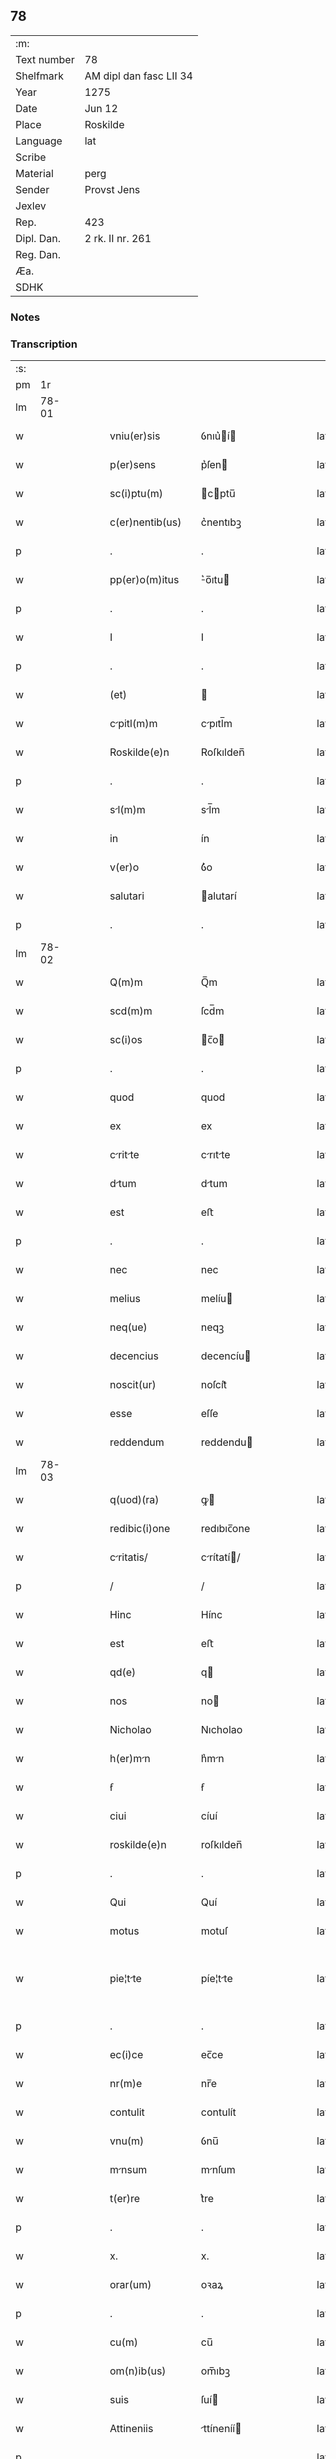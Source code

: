 ** 78
| :m:         |                         |
| Text number | 78                      |
| Shelfmark   | AM dipl dan fasc LII 34 |
| Year        | 1275                    |
| Date        | Jun 12                  |
| Place       | Roskilde                |
| Language    | lat                     |
| Scribe      |                         |
| Material    | perg                    |
| Sender      | Provst Jens             |
| Jexlev      |                         |
| Rep.        | 423                     |
| Dipl. Dan.  | 2 rk. II nr. 261        |
| Reg. Dan.   |                         |
| Æa.         |                         |
| SDHK        |                         |

*** Notes


*** Transcription
| :s: |       |   |   |   |   |                   |              |   |   |   |   |     |   |   |   |             |
| pm  |    1r |   |   |   |   |                   |              |   |   |   |   |     |   |   |   |             |
| lm  | 78-01 |   |   |   |   |                   |              |   |   |   |   |     |   |   |   |             |
| w   |       |   |   |   |   | vniu(er)sis       | ỽnıu͛í      |   |   |   |   | lat |   |   |   |       78-01 |
| w   |       |   |   |   |   | p(er)sens         | p͛ſen        |   |   |   |   | lat |   |   |   |       78-01 |
| w   |       |   |   |   |   | sc(i)ptu(m)       | cptu̅       |   |   |   |   | lat |   |   |   |       78-01 |
| w   |       |   |   |   |   | c(er)nentib(us)   | c͛nentıbꝫ     |   |   |   |   | lat |   |   |   |       78-01 |
| p   |       |   |   |   |   | .                 | .            |   |   |   |   | lat |   |   |   |       78-01 |
| w   |       |   |   |   |   | pp(er)o(m)itus    | ͛o̅ıtu       |   |   |   |   | lat |   |   |   |       78-01 |
| p   |       |   |   |   |   | .                 | .            |   |   |   |   | lat |   |   |   |       78-01 |
| w   |       |   |   |   |   | I                 | I            |   |   |   |   | lat |   |   |   |       78-01 |
| p   |       |   |   |   |   | .                 | .            |   |   |   |   | lat |   |   |   |       78-01 |
| w   |       |   |   |   |   | (et)              |             |   |   |   |   | lat |   |   |   |       78-01 |
| w   |       |   |   |   |   | cpitl(m)m        | cpıtl̅m      |   |   |   |   | lat |   |   |   |       78-01 |
| w   |       |   |   |   |   | Roskilde(e)n      | Roſkılden̅    |   |   |   |   | lat |   |   |   |       78-01 |
| p   |       |   |   |   |   | .                 | .            |   |   |   |   | lat |   |   |   |       78-01 |
| w   |       |   |   |   |   | sl(m)m           | sl̅m         |   |   |   |   | lat |   |   |   |       78-01 |
| w   |       |   |   |   |   | in                | ín           |   |   |   |   | lat |   |   |   |       78-01 |
| w   |       |   |   |   |   | v(er)o            | ỽ͛o           |   |   |   |   | lat |   |   |   |       78-01 |
| w   |       |   |   |   |   | salutari          | alutarí     |   |   |   |   | lat |   |   |   |       78-01 |
| p   |       |   |   |   |   | .                 | .            |   |   |   |   | lat |   |   |   |       78-01 |
| lm  | 78-02 |   |   |   |   |                   |              |   |   |   |   |     |   |   |   |             |
| w   |       |   |   |   |   | Q(m)m             | Q̅m           |   |   |   |   | lat |   |   |   |       78-02 |
| w   |       |   |   |   |   | scd(m)m           | ſcd̅m         |   |   |   |   | lat |   |   |   |       78-02 |
| w   |       |   |   |   |   | sc(i)os           | c̅o         |   |   |   |   | lat |   |   |   |       78-02 |
| p   |       |   |   |   |   | .                 | .            |   |   |   |   | lat |   |   |   |       78-02 |
| w   |       |   |   |   |   | quod              | quod         |   |   |   |   | lat |   |   |   |       78-02 |
| w   |       |   |   |   |   | ex                | ex           |   |   |   |   | lat |   |   |   |       78-02 |
| w   |       |   |   |   |   | critte          | crıtte     |   |   |   |   | lat |   |   |   |       78-02 |
| w   |       |   |   |   |   | dtum             | dtum        |   |   |   |   | lat |   |   |   |       78-02 |
| w   |       |   |   |   |   | est               | eﬅ           |   |   |   |   | lat |   |   |   |       78-02 |
| p   |       |   |   |   |   | .                 | .            |   |   |   |   | lat |   |   |   |       78-02 |
| w   |       |   |   |   |   | nec               | nec          |   |   |   |   | lat |   |   |   |       78-02 |
| w   |       |   |   |   |   | melius            | melíu       |   |   |   |   | lat |   |   |   |       78-02 |
| w   |       |   |   |   |   | neq(ue)           | neqꝫ         |   |   |   |   | lat |   |   |   |       78-02 |
| w   |       |   |   |   |   | decencius         | decencíu    |   |   |   |   | lat |   |   |   |       78-02 |
| w   |       |   |   |   |   | noscit(ur)        | noſcít᷑       |   |   |   |   | lat |   |   |   |       78-02 |
| w   |       |   |   |   |   | esse              | eſſe         |   |   |   |   | lat |   |   |   |       78-02 |
| w   |       |   |   |   |   | reddendum         | reddendu    |   |   |   |   | lat |   |   |   |       78-02 |
| lm  | 78-03 |   |   |   |   |                   |              |   |   |   |   |     |   |   |   |             |
| w   |       |   |   |   |   | q(uod)(ra)        | ꝙ           |   |   |   |   | lat |   |   |   |       78-03 |
| w   |       |   |   |   |   | redibic(i)one     | redıbıc̅one   |   |   |   |   | lat |   |   |   |       78-03 |
| w   |       |   |   |   |   | critatis/        | crítatí/   |   |   |   |   | lat |   |   |   |       78-03 |
| p   |       |   |   |   |   | /                 | /            |   |   |   |   | lat |   |   |   |       78-03 |
| w   |       |   |   |   |   | Hinc              | Hínc         |   |   |   |   | lat |   |   |   |       78-03 |
| w   |       |   |   |   |   | est               | eﬅ           |   |   |   |   | lat |   |   |   |       78-03 |
| w   |       |   |   |   |   | qd(e)             | q           |   |   |   |   | lat |   |   |   |       78-03 |
| w   |       |   |   |   |   | nos               | no          |   |   |   |   | lat |   |   |   |       78-03 |
| w   |       |   |   |   |   | Nicholao          | Nıcholao     |   |   |   |   | lat |   |   |   |       78-03 |
| w   |       |   |   |   |   | h(er)mn          | h͛mn         |   |   |   |   | lat |   |   |   |       78-03 |
| w   |       |   |   |   |   | ẜ                 | ẜ            |   |   |   |   | lat |   |   |   |       78-03 |
| w   |       |   |   |   |   | ciui              | cíuí         |   |   |   |   | lat |   |   |   |       78-03 |
| w   |       |   |   |   |   | roskilde(e)n      | roſkılden̅    |   |   |   |   | lat |   |   |   |       78-03 |
| p   |       |   |   |   |   | .                 | .            |   |   |   |   | lat |   |   |   |       78-03 |
| w   |       |   |   |   |   | Qui               | Quí          |   |   |   |   | lat |   |   |   |       78-03 |
| w   |       |   |   |   |   | motus             | motuſ        |   |   |   |   | lat |   |   |   |       78-03 |
| w   |       |   |   |   |   | pie¦tte          | píe¦tte     |   |   |   |   | lat |   |   |   | 78-03—78-04 |
| p   |       |   |   |   |   | .                 | .            |   |   |   |   | lat |   |   |   |       78-04 |
| w   |       |   |   |   |   | ec(i)ce           | ec̅ce         |   |   |   |   | lat |   |   |   |       78-04 |
| w   |       |   |   |   |   | nr(m)e            | nr̅e          |   |   |   |   | lat |   |   |   |       78-04 |
| w   |       |   |   |   |   | contulit          | contulít     |   |   |   |   | lat |   |   |   |       78-04 |
| w   |       |   |   |   |   | vnu(m)            | ỽnu̅          |   |   |   |   | lat |   |   |   |       78-04 |
| w   |       |   |   |   |   | mnsum            | mnſum       |   |   |   |   | lat |   |   |   |       78-04 |
| w   |       |   |   |   |   | t(er)re           | t͛re          |   |   |   |   | lat |   |   |   |       78-04 |
| p   |       |   |   |   |   | .                 | .            |   |   |   |   | lat |   |   |   |       78-04 |
| w   |       |   |   |   |   | x.                | x.           |   |   |   |   | lat |   |   |   |       78-04 |
| w   |       |   |   |   |   | orar(um)          | oꝛaꝝ         |   |   |   |   | lat |   |   |   |       78-04 |
| p   |       |   |   |   |   | .                 | .            |   |   |   |   | lat |   |   |   |       78-04 |
| w   |       |   |   |   |   | cu(m)             | cu̅           |   |   |   |   | lat |   |   |   |       78-04 |
| w   |       |   |   |   |   | om(n)ib(us)       | om̅ıbꝫ        |   |   |   |   | lat |   |   |   |       78-04 |
| w   |       |   |   |   |   | suis              | ſuí         |   |   |   |   | lat |   |   |   |       78-04 |
| w   |       |   |   |   |   | Attineniis        | ttíneníí   |   |   |   |   | lat |   |   |   |       78-04 |
| p   |       |   |   |   |   | .                 | .            |   |   |   |   | lat |   |   |   |       78-04 |
| w   |       |   |   |   |   | in                | ín           |   |   |   |   | lat |   |   |   |       78-04 |
| w   |       |   |   |   |   | vill             | ỽıll        |   |   |   |   | lat |   |   |   |       78-04 |
| w   |       |   |   |   |   | que               | que          |   |   |   |   | lat |   |   |   |       78-04 |
| w   |       |   |   |   |   | dicit(ur)         | dıcıt᷑        |   |   |   |   | lat |   |   |   |       78-04 |
| lm  | 78-05 |   |   |   |   |                   |              |   |   |   |   |     |   |   |   |             |
| w   |       |   |   |   |   | hwiluingæ         | hwíluíngæ    |   |   |   |   | lat |   |   |   |       78-05 |
| w   |       |   |   |   |   | nørræ             | nørræ        |   |   |   |   | lat |   |   |   |       78-05 |
| p   |       |   |   |   |   | .                 | .            |   |   |   |   | lat |   |   |   |       78-05 |
| w   |       |   |   |   |   | (et)              |             |   |   |   |   | lat |   |   |   |       78-05 |
| w   |       |   |   |   |   | scotndo          | cotndo     |   |   |   |   | lat |   |   |   |       78-05 |
| w   |       |   |   |   |   | tradidit          | tradıdít     |   |   |   |   | lat |   |   |   |       78-05 |
| p   |       |   |   |   |   | .                 | .            |   |   |   |   | lat |   |   |   |       78-05 |
| w   |       |   |   |   |   | jt               | ȷt          |   |   |   |   | lat |   |   |   |       78-05 |
| w   |       |   |   |   |   | qd(e)             | q           |   |   |   |   | lat |   |   |   |       78-05 |
| w   |       |   |   |   |   | medietas          | medíeta     |   |   |   |   | lat |   |   |   |       78-05 |
| w   |       |   |   |   |   | ip(m)ius          | ıp̅ıu        |   |   |   |   | lat |   |   |   |       78-05 |
| w   |       |   |   |   |   | e(st)et           | e̅et          |   |   |   |   | lat |   |   |   |       78-05 |
| w   |       |   |   |   |   | Ad                | d           |   |   |   |   | lat |   |   |   |       78-05 |
| w   |       |   |   |   |   | fbricam          | fbrıcam     |   |   |   |   | lat |   |   |   |       78-05 |
| w   |       |   |   |   |   | eccl(es)ie        | eccl̅ıe       |   |   |   |   | lat |   |   |   |       78-05 |
| p   |       |   |   |   |   | /                 | /            |   |   |   |   | lat |   |   |   |       78-05 |
| lm  | 78-06 |   |   |   |   |                   |              |   |   |   |   |     |   |   |   |             |
| w   |       |   |   |   |   | medietas          | medíeta     |   |   |   |   | lat |   |   |   |       78-06 |
| w   |       |   |   |   |   | v(er)o            | ỽ͛o           |   |   |   |   | lat |   |   |   |       78-06 |
| w   |       |   |   |   |   | scdm(m)           | ſcdm̅         |   |   |   |   | lat |   |   |   |       78-06 |
| w   |       |   |   |   |   | plcitum          | plcítum     |   |   |   |   | lat |   |   |   |       78-06 |
| w   |       |   |   |   |   | nr(er)m           | nr͛m          |   |   |   |   | lat |   |   |   |       78-06 |
| w   |       |   |   |   |   | cede(er)t         | cede͛t        |   |   |   |   | lat |   |   |   |       78-06 |
| w   |       |   |   |   |   | Annutim          | nnutí     |   |   |   |   | lat |   |   |   |       78-06 |
| w   |       |   |   |   |   | Concedi           | Concedí      |   |   |   |   | lat |   |   |   |       78-06 |
| w   |       |   |   |   |   | m(us)             | m᷒            |   |   |   |   | lat |   |   |   |       78-06 |
| w   |       |   |   |   |   | tenore            | tenore       |   |   |   |   | lat |   |   |   |       78-06 |
| w   |       |   |   |   |   | p(er)sent(er)     | p͛ſent͛        |   |   |   |   | lat |   |   |   |       78-06 |
| p   |       |   |   |   |   | .                 | .            |   |   |   |   | lat |   |   |   |       78-06 |
| w   |       |   |   |   |   | v                 | ỽ            |   |   |   |   | lat |   |   |   |       78-06 |
| w   |       |   |   |   |   | suus              | uuſ         |   |   |   |   | lat |   |   |   |       78-06 |
| w   |       |   |   |   |   | Anniu(er)sarius   | nníu͛ſaríu  |   |   |   |   | lat |   |   |   |       78-06 |
| lm  | 78-07 |   |   |   |   |                   |              |   |   |   |   |     |   |   |   |             |
| w   |       |   |   |   |   | in                | ín           |   |   |   |   | lat |   |   |   |       78-07 |
| w   |       |   |   |   |   | edem             | ede        |   |   |   |   | lat |   |   |   |       78-07 |
| w   |       |   |   |   |   | eccl(es)ia        | eccl̅ıa       |   |   |   |   | lat |   |   |   |       78-07 |
| w   |       |   |   |   |   | s(er)uet(ur)      | ͛uet᷑         |   |   |   |   | lat |   |   |   |       78-07 |
| w   |       |   |   |   |   | pp(er)etuo        | ̲etuo        |   |   |   |   | lat |   |   |   |       78-07 |
| p   |       |   |   |   |   | .                 | .            |   |   |   |   | lat |   |   |   |       78-07 |
| w   |       |   |   |   |   | in                | ín           |   |   |   |   | lat |   |   |   |       78-07 |
| w   |       |   |   |   |   | miss             | míſſ        |   |   |   |   | lat |   |   |   |       78-07 |
| p   |       |   |   |   |   | .                 | .            |   |   |   |   | lat |   |   |   |       78-07 |
| w   |       |   |   |   |   | in                | ín           |   |   |   |   | lat |   |   |   |       78-07 |
| w   |       |   |   |   |   | vigiliis          | ỽígílíí     |   |   |   |   | lat |   |   |   |       78-07 |
| p   |       |   |   |   |   | .                 | .            |   |   |   |   | lat |   |   |   |       78-07 |
| w   |       |   |   |   |   | Ac                | c           |   |   |   |   | lat |   |   |   |       78-07 |
| w   |       |   |   |   |   | Aliis             | líí        |   |   |   |   | lat |   |   |   |       78-07 |
| w   |       |   |   |   |   | piis              | píí         |   |   |   |   | lat |   |   |   |       78-07 |
| w   |       |   |   |   |   | op(er)ib(us)      | op̲íbꝫ        |   |   |   |   | lat |   |   |   |       78-07 |
| p   |       |   |   |   |   | .                 | .            |   |   |   |   | lat |   |   |   |       78-07 |
| w   |       |   |   |   |   | Que               | Que          |   |   |   |   | lat |   |   |   |       78-07 |
| w   |       |   |   |   |   | p(ro)             | ꝓ            |   |   |   |   | lat |   |   |   |       78-07 |
| w   |       |   |   |   |   | b(e)nfactorib(us) | bn̅faoꝛíbꝫ   |   |   |   |   | lat |   |   |   |       78-07 |
| w   |       |   |   |   |   | p(er)ci¦puis      | p͛cí¦puí     |   |   |   |   | lat |   |   |   | 78-07—78-08 |
| w   |       |   |   |   |   | in                | ín           |   |   |   |   | lat |   |   |   |       78-08 |
| w   |       |   |   |   |   | memort          | memoꝛt     |   |   |   |   | lat |   |   |   |       78-08 |
| w   |       |   |   |   |   | ec(i)ca           | ec̅ca         |   |   |   |   | lat |   |   |   |       78-08 |
| w   |       |   |   |   |   | s(er)i            | ſ͛ı           |   |   |   |   | lat |   |   |   |       78-08 |
| w   |       |   |   |   |   | consueu(er)nt     | conſueu͛nt    |   |   |   |   | lat |   |   |   |       78-08 |
| p   |       |   |   |   |   | .                 | .            |   |   |   |   | lat |   |   |   |       78-08 |
| w   |       |   |   |   |   | (et)              |             |   |   |   |   | lat |   |   |   |       78-08 |
| w   |       |   |   |   |   | Ne                | Ne           |   |   |   |   | lat |   |   |   |       78-08 |
| w   |       |   |   |   |   | sibi              | ıbí         |   |   |   |   | lat |   |   |   |       78-08 |
| w   |       |   |   |   |   | Ac                | c           |   |   |   |   | lat |   |   |   |       78-08 |
| w   |       |   |   |   |   | suis              | uí         |   |   |   |   | lat |   |   |   |       78-08 |
| w   |       |   |   |   |   | heredib(us)       | heredıbꝫ     |   |   |   |   | lat |   |   |   |       78-08 |
| w   |       |   |   |   |   | sup(er)           | up̲          |   |   |   |   | lat |   |   |   |       78-08 |
| w   |       |   |   |   |   | hoc               | hoc          |   |   |   |   | lat |   |   |   |       78-08 |
| w   |       |   |   |   |   | dubiu(m)          | dubıu̅        |   |   |   |   | lat |   |   |   |       78-08 |
| w   |       |   |   |   |   | Aliquod           | lıquod      |   |   |   |   | lat |   |   |   |       78-08 |
| lm  | 78-09 |   |   |   |   |                   |              |   |   |   |   |     |   |   |   |             |
| w   |       |   |   |   |   | in                | ín           |   |   |   |   | lat |   |   |   |       78-09 |
| w   |       |   |   |   |   | post(er)m         | poﬅ͛m         |   |   |   |   | lat |   |   |   |       78-09 |
| w   |       |   |   |   |   | gn(er)et(ur)      | gn͛et᷑         |   |   |   |   | lat |   |   |   |       78-09 |
| w   |       |   |   |   |   | p(er)se(e)n       | p͛ſen̅         |   |   |   |   | lat |   |   |   |       78-09 |
| w   |       |   |   |   |   | seriem            | ſeríe       |   |   |   |   | lat |   |   |   |       78-09 |
| w   |       |   |   |   |   | sigillo           | ıgıllo      |   |   |   |   | lat |   |   |   |       78-09 |
| w   |       |   |   |   |   | d(omi)ni          | dn̅ı          |   |   |   |   | lat |   |   |   |       78-09 |
| p   |       |   |   |   |   | .                 | .            |   |   |   |   | lat |   |   |   |       78-09 |
| w   |       |   |   |   |   | P.                | P.           |   |   |   |   | lat |   |   |   |       78-09 |
| w   |       |   |   |   |   | roskilde(e)n      | roſkılde̅    |   |   |   |   | lat |   |   |   |       78-09 |
| w   |       |   |   |   |   | co(m)mu(m)itm    | co̅mu̅ıtm     |   |   |   |   | lat |   |   |   |       78-09 |
| w   |       |   |   |   |   | duxim(us)         | duxímꝰ       |   |   |   |   | lat |   |   |   |       78-09 |
| w   |       |   |   |   |   | eide(st)          | eıde̅         |   |   |   |   | lat |   |   |   |       78-09 |
| w   |       |   |   |   |   | cu(m)             | cu̅           |   |   |   |   | lat |   |   |   |       78-09 |
| w   |       |   |   |   |   | cpituli          | cpıtulí     |   |   |   |   | lat |   |   |   |       78-09 |
| w   |       |   |   |   |   | nr(er)i           | nr͛ı          |   |   |   |   | lat |   |   |   |       78-09 |
| lm  | 78-10 |   |   |   |   |                   |              |   |   |   |   |     |   |   |   |             |
| w   |       |   |   |   |   | sigillo           | ıgıllo      |   |   |   |   | lat |   |   |   |       78-10 |
| w   |       |   |   |   |   | concedendm/      | concedend/ |   |   |   |   | lat |   |   |   |       78-10 |
| p   |       |   |   |   |   | /                 | /            |   |   |   |   | lat |   |   |   |       78-10 |
| w   |       |   |   |   |   | Act(i)            | ct̅          |   |   |   |   | lat |   |   |   |       78-10 |
| w   |       |   |   |   |   | roskild(e)        | roſkıl      |   |   |   |   | lat |   |   |   |       78-10 |
| w   |       |   |   |   |   | p(i)die           | pdíe        |   |   |   |   | lat |   |   |   |       78-10 |
| w   |       |   |   |   |   | jd(us)            | ȷdꝰ          |   |   |   |   | lat |   |   |   |       78-10 |
| w   |       |   |   |   |   | junii             | ȷuníí        |   |   |   |   | lat |   |   |   |       78-10 |
| w   |       |   |   |   |   | Anno              | nno         |   |   |   |   | lat |   |   |   |       78-10 |
| w   |       |   |   |   |   | d(omi)ni          | dn̅ı          |   |   |   |   | lat |   |   |   |       78-10 |
| p   |       |   |   |   |   | .                 | .            |   |   |   |   | lat |   |   |   |       78-10 |
| w   |       |   |   |   |   | m(o).             | ͦ.           |   |   |   |   | lat |   |   |   |       78-10 |
| w   |       |   |   |   |   | c(o)c             | ᴄͦᴄ           |   |   |   |   | lat |   |   |   |       78-10 |
| w   |       |   |   |   |   | Lx(o)x.           | Lxͦx.         |   |   |   |   | lat |   |   |   |       78-10 |
| w   |       |   |   |   |   | quinto            | quínto       |   |   |   |   | lat |   |   |   |       78-10 |
| p   |       |   |   |   |   | .                 | .            |   |   |   |   | lat |   |   |   |       78-10 |
| :e: |       |   |   |   |   |                   |              |   |   |   |   |     |   |   |   |             |
